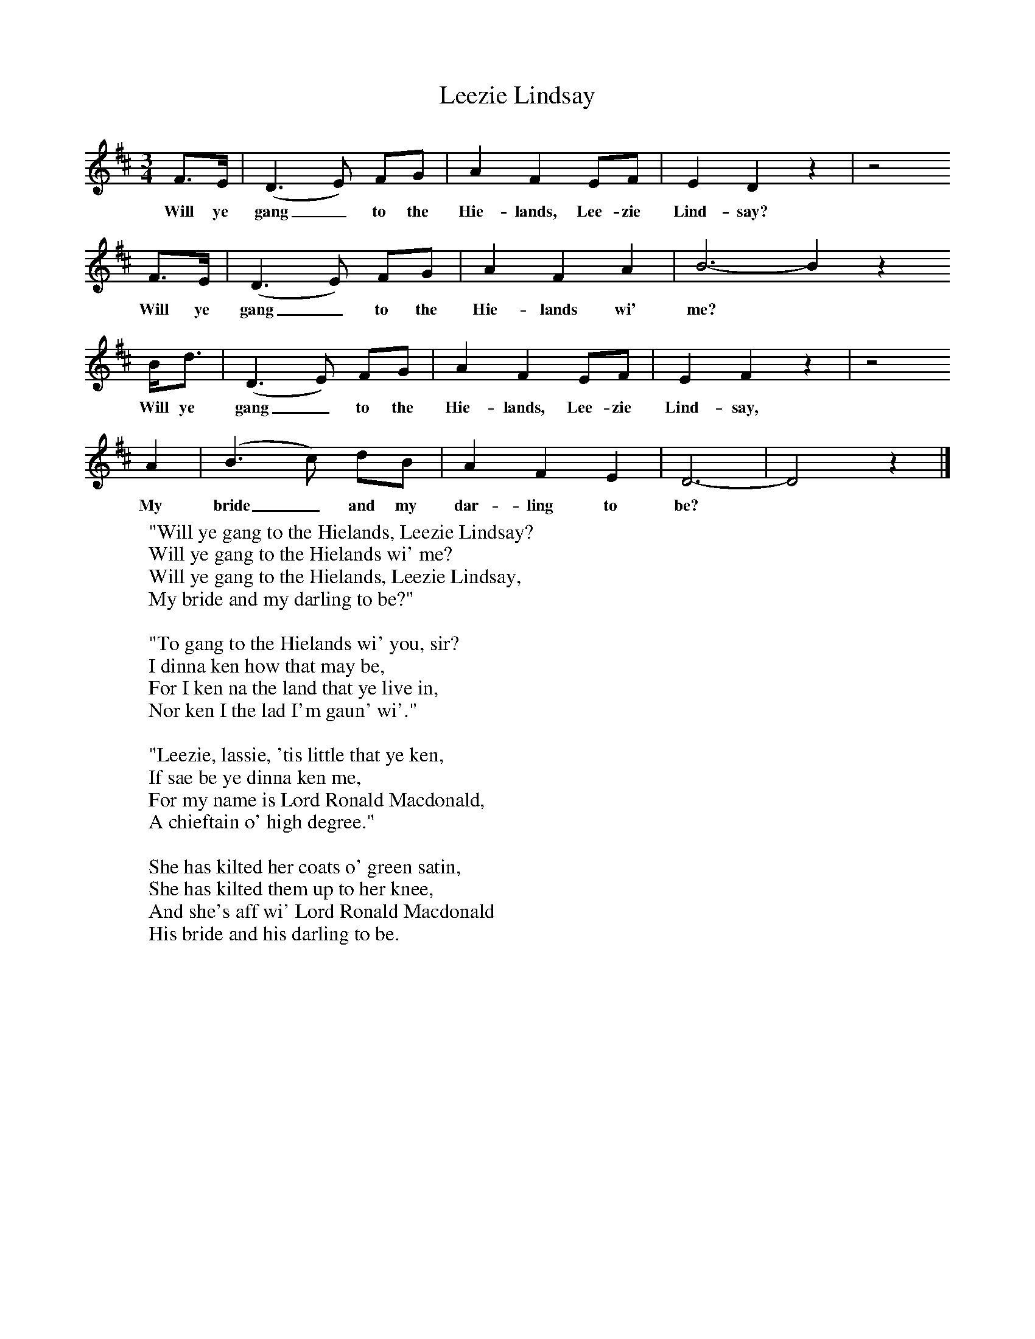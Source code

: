 X:1
B:C Findlater and M Campbell,Scottish Songs, Lomond Books, 2004
T:Leezie Lindsay
F:http://www.folkinfo.org
M:3/4     %Meter
L:1/8     %
K:D
F3/2E/ |(D3 E) FG |A2 F2 EF |E2 D2 z2 | z4
w:Will ye gang_ to the Hie-lands, Lee-zie Lind-say?
F3/2E/ |(D3 E) FG |A2 F2 A2 |B6- B2 z2
w:Will ye gang_ to the Hie-lands wi' me? *
B/d3/2 |(D3 E) FG |A2 F2 EF |E2 F2 z2 | z4
w:Will ye gang_ to the Hie-lands, Lee-zie Lind-say,
A2 |(B3 c) dB |A2 F2 E2 |D6-|D4 z2 |]
w:My bride_ and my dar-ling to be? *
W:"Will ye gang to the Hielands, Leezie Lindsay?
W:Will ye gang to the Hielands wi' me?
W:Will ye gang to the Hielands, Leezie Lindsay,
W:My bride and my darling to be?"
W:
W:"To gang to the Hielands wi' you, sir?
W:I dinna ken how that may be,
W:For I ken na the land that ye live in,
W:Nor ken I the lad I'm gaun' wi'."
W:
W:"Leezie, lassie, 'tis little that ye ken,
W:If sae be ye dinna ken me,
W:For my name is Lord Ronald Macdonald,
W:A chieftain o' high degree."
W:
W:She has kilted her coats o' green satin,
W:She has kilted them up to her knee,
W:And she's aff wi' Lord Ronald Macdonald
W:His bride and his darling to be.
W:
W:
